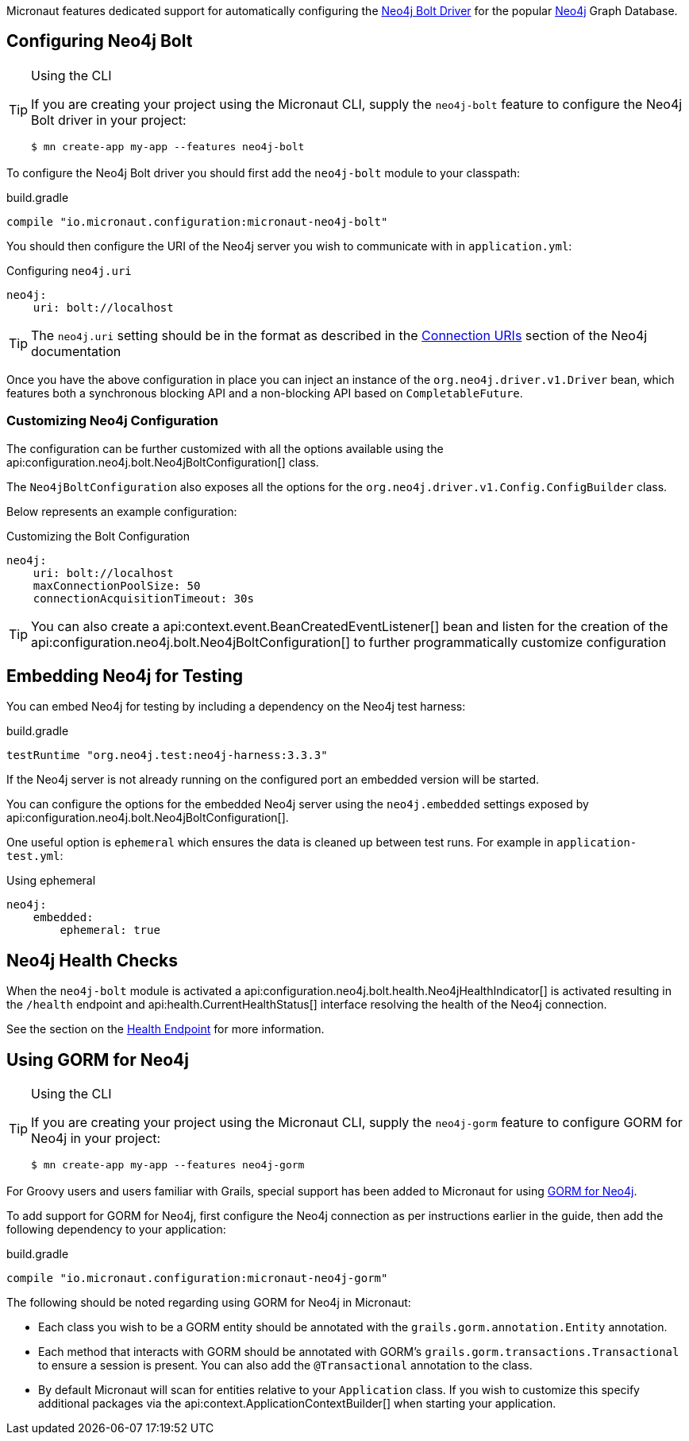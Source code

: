 Micronaut features dedicated support for automatically configuring the https://neo4j.com/docs/developer-manual/current/drivers/[Neo4j Bolt Driver] for the popular https://neo4j.com/[Neo4j] Graph Database.

== Configuring Neo4j Bolt
[TIP]
.Using the CLI
====
If you are creating your project using the Micronaut CLI, supply the `neo4j-bolt` feature to configure the Neo4j Bolt driver in your project:
----
$ mn create-app my-app --features neo4j-bolt
----
====

To configure the Neo4j Bolt driver you should first add the `neo4j-bolt` module to your classpath:

.build.gradle
[source,groovy]
----
compile "io.micronaut.configuration:micronaut-neo4j-bolt"
----

You should then configure the URI of the Neo4j server you wish to communicate with in `application.yml`:

.Configuring `neo4j.uri`
[source,yaml]
----
neo4j:
    uri: bolt://localhost
----

TIP: The `neo4j.uri` setting should be in the format as described in the https://neo4j.com/docs/developer-manual/current/drivers/client-applications/#driver-connection-uris[Connection URIs] section of the Neo4j documentation


Once you have the above configuration in place you can inject an instance of the `org.neo4j.driver.v1.Driver` bean, which features both a synchronous blocking API and a non-blocking API based on `CompletableFuture`.

=== Customizing Neo4j Configuration

The configuration can be further customized with all the options available using the api:configuration.neo4j.bolt.Neo4jBoltConfiguration[] class.

The `Neo4jBoltConfiguration` also exposes all the options for the `org.neo4j.driver.v1.Config.ConfigBuilder` class.

Below represents an example configuration:

.Customizing the Bolt Configuration
[source,yaml]
----
neo4j:
    uri: bolt://localhost
    maxConnectionPoolSize: 50
    connectionAcquisitionTimeout: 30s
----

TIP: You can also create a api:context.event.BeanCreatedEventListener[] bean and listen for the creation of the api:configuration.neo4j.bolt.Neo4jBoltConfiguration[] to further programmatically customize configuration

== Embedding Neo4j for Testing

You can embed Neo4j for testing by including a dependency on the Neo4j test harness:

.build.gradle
[source,groovy]
----
testRuntime "org.neo4j.test:neo4j-harness:3.3.3"
----

If the Neo4j server is not already running on the configured port an embedded version will be started.

You can configure the options for the embedded Neo4j server using the `neo4j.embedded` settings exposed by api:configuration.neo4j.bolt.Neo4jBoltConfiguration[].

One useful option is `ephemeral` which ensures the data is cleaned up between test runs. For example in `application-test.yml`:

.Using ephemeral
[source,yaml]
----
neo4j:
    embedded:
        ephemeral: true
----


== Neo4j Health Checks

When the `neo4j-bolt` module is activated a api:configuration.neo4j.bolt.health.Neo4jHealthIndicator[] is activated resulting in the `/health` endpoint and api:health.CurrentHealthStatus[] interface resolving the health of the Neo4j connection.

See the section on the <<healthEndpoint, Health Endpoint>> for more information.

== Using GORM for Neo4j

[TIP]
.Using the CLI
====
If you are creating your project using the Micronaut CLI, supply the `neo4j-gorm` feature to configure GORM for Neo4j in your project:
----
$ mn create-app my-app --features neo4j-gorm
----
====

For Groovy users and users familiar with Grails, special support has been added to Micronaut for using http://gorm.grails.org/latest/neo4j/manual[GORM for Neo4j].

To add support for GORM for Neo4j, first configure the Neo4j connection as per instructions earlier in the guide, then add the following dependency to your application:

.build.gradle
[source,groovy]
----
compile "io.micronaut.configuration:micronaut-neo4j-gorm"
----

The following should be noted regarding using GORM for Neo4j in Micronaut:

* Each class you wish to be a GORM entity should be annotated with the `grails.gorm.annotation.Entity` annotation.
* Each method that interacts with GORM should be annotated with GORM's `grails.gorm.transactions.Transactional` to ensure a session is present. You can also add the `@Transactional` annotation to the class.
* By default Micronaut will scan for entities relative to your `Application` class. If you wish to customize this specify additional packages via the api:context.ApplicationContextBuilder[] when starting your application.
